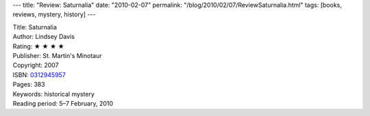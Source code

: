 ---
title: "Review: Saturnalia"
date: "2010-02-07"
permalink: "/blog/2010/02/07/ReviewSaturnalia.html"
tags: [books, reviews, mystery, history]
---



.. image:: https://images-na.ssl-images-amazon.com/images/P/0312945957.01.MZZZZZZZ.jpg
    :alt: Saturnalia
    :target: http://www.amazon.com/dp/0312945957/?tag=georgvreill-20
    :class: right-float

| Title: Saturnalia
| Author: Lindsey Davis
| Rating: ★ ★ ★ ★
| Publisher: St. Martin's Minotaur
| Copyright: 2007
| ISBN: `0312945957 <http://www.amazon.com/dp/0312945957/?tag=georgvreill-20>`_
| Pages: 383
| Keywords: historical mystery
| Reading period: 5–7 February, 2010


.. _Marcus Didius Falco:
    http://en.wikipedia.org/wiki/Marcus_Didius_Falco

.. _The Accusers:
    /blog/2007/07/16/ReviewTheAccusers.html

.. _permalink:
    /blog/2010/02/07/ReviewSaturnalia.html
